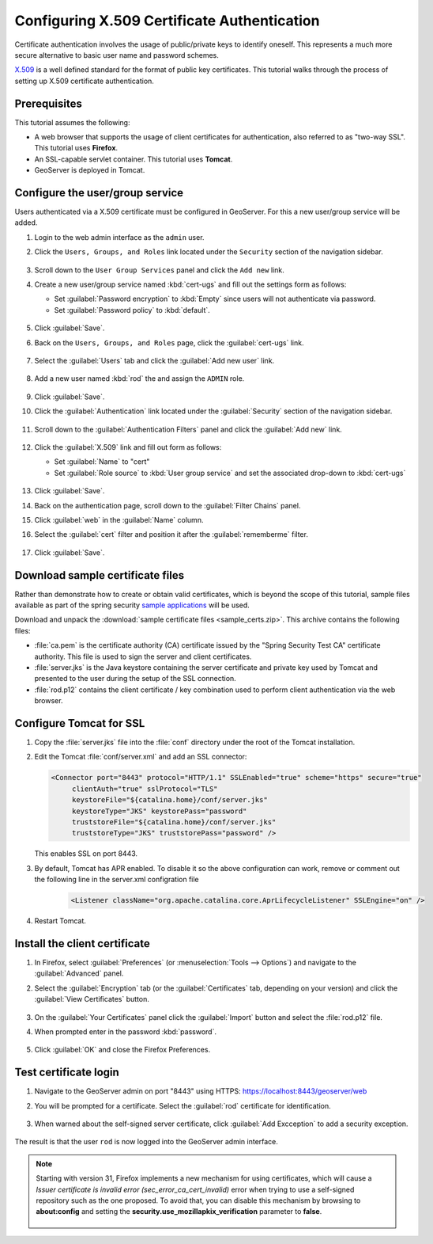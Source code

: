 .. _sec_tutorials_cert:

Configuring X.509 Certificate Authentication
============================================

Certificate authentication involves the usage of public/private keys to identify oneself. This represents a much more secure alternative to basic user name and password schemes.

`X.509 <http://en.wikipedia.org/wiki/X.509>`_ is a well defined standard for the format of public key certificates. This tutorial walks through the process of setting up X.509 certificate authentication.

Prerequisites
-------------

This tutorial assumes the following:

* A web browser that supports the usage of client certificates for authentication, also referred to as "two-way SSL". This tutorial uses **Firefox**.
* An SSL-capable servlet container. This tutorial uses **Tomcat**.
* GeoServer is deployed in Tomcat.

Configure the user/group service
--------------------------------

Users authenticated via a X.509 certificate must be configured in GeoServer. For this a new user/group service will be added.

#. Login to the web admin interface as the ``admin`` user.

#. Click the ``Users, Groups, and Roles`` link located under the ``Security`` section of
   the navigation sidebar.
   
   .. figure:: images/cert1.jpg
   
#. Scroll down to the ``User Group Services`` panel and click the ``Add new`` link.

#. Create a new user/group service named :kbd:`cert-ugs` and fill out the settings form as follows:
   
   * Set :guilabel:`Password encryption` to :kbd:`Empty` since users will not authenticate via password.
   * Set :guilabel:`Password policy` to :kbd:`default`.

   .. figure:: images/cert2.jpg

#. Click :guilabel:`Save`.

#. Back on the ``Users, Groups, and Roles`` page, click the :guilabel:`cert-ugs` link.

   .. figure:: images/cert3.jpg

#. Select the :guilabel:`Users` tab and click the :guilabel:`Add new user` link.

   .. figure:: images/cert4.jpg

#. Add a new user named :kbd:`rod` the and assign the ``ADMIN`` role.

   .. figure:: images/cert5.jpg

#. Click :guilabel:`Save`.

#. Click the :guilabel:`Authentication` link located under the :guilabel:`Security` section of the navigation sidebar.

    .. figure:: images/cert6.jpg

#. Scroll down to the :guilabel:`Authentication Filters` panel and click the :guilabel:`Add new` link.

    .. figure:: images/cert7.jpg

#. Click the :guilabel:`X.509` link and fill out form as follows:

   * Set :guilabel:`Name` to "cert"
   * Set :guilabel:`Role source` to :kbd:`User group service` and set the associated drop-down to :kbd:`cert-ugs`

   .. figure:: images/cert8.jpg

#. Click :guilabel:`Save`.

#. Back on the authentication page, scroll down to the :guilabel:`Filter Chains` panel. 

#. Click :guilabel:`web` in the :guilabel:`Name` column.

#. Select the :guilabel:`cert` filter and position it after the :guilabel:`rememberme` filter. 

   .. figure:: images/cert9.jpg

#. Click :guilabel:`Save`.

Download sample certificate files
---------------------------------

Rather than demonstrate how to create or obtain valid certificates, which is beyond the scope of this tutorial, sample files available as part of the spring security `sample applications <https://github.com/SpringSource/spring-security/tree/master/samples/certificates>`_ will be used.

Download and unpack the :download:`sample certificate files <sample_certs.zip>`. This archive contains the following files:

* :file:`ca.pem` is the certificate authority (CA) certificate issued by the "Spring Security Test CA" certificate authority. This file is used to sign the server and client certificates.
* :file:`server.jks` is the Java keystore containing the server certificate and private key used by Tomcat and presented to the user during the setup of the SSL connection.
* :file:`rod.p12` contains the client certificate / key combination used to perform client authentication via the web browser.

Configure Tomcat for SSL
------------------------

#. Copy the :file:`server.jks` file into the :file:`conf` directory under the root of the Tomcat installation.

#. Edit the Tomcat :file:`conf/server.xml` and add an SSL connector:

   .. code-block:: xml

       <Connector port="8443" protocol="HTTP/1.1" SSLEnabled="true" scheme="https" secure="true"
            clientAuth="true" sslProtocol="TLS" 
            keystoreFile="${catalina.home}/conf/server.jks"
            keystoreType="JKS" keystorePass="password"
            truststoreFile="${catalina.home}/conf/server.jks"
            truststoreType="JKS" truststorePass="password" />

   This enables SSL on port 8443.

#. By default, Tomcat has APR enabled. To disable it so the above configuration can work, remove or comment out the following line in the server.xml configration file

    .. code-block:: xml

      <Listener className="org.apache.catalina.core.AprLifecycleListener" SSLEngine="on" />   

#. Restart Tomcat.

Install the client certificate
------------------------------

#. In Firefox, select :guilabel:`Preferences` (or :menuselection:`Tools --> Options`) and navigate to the :guilabel:`Advanced` panel.

#. Select the :guilabel:`Encryption` tab (or the :guilabel:`Certificates` tab, depending on your version) and click the :guilabel:`View Certificates` button.

    .. figure:: images/cert10.jpg

#. On the :guilabel:`Your Certificates` panel click the :guilabel:`Import` button and select the :file:`rod.p12` file.

#. When prompted enter in the password :kbd:`password`.

    .. figure:: images/cert11.jpg

#. Click :guilabel:`OK` and close the Firefox Preferences.

Test certificate login
----------------------

#. Navigate to the GeoServer admin on port "8443" using HTTPS: https://localhost:8443/geoserver/web

#. You will be prompted for a certificate. Select the :guilabel:`rod` certificate for identification.

    .. figure:: images/cert12.jpg

#. When warned about the self-signed server certificate, click :guilabel:`Add Excception` to add a security exception.

    .. figure:: images/cert13.jpg

The result is that the user ``rod`` is now logged into the GeoServer admin interface.

    .. figure:: images/cert14.jpg

.. note:: 

  Starting with version 31, Firefox implements a new mechanism for using certificates, which will cause a *Issuer certificate is invalid error (sec_error_ca_cert_invalid)* error when trying to use a self-signed repository such as the one proposed. To avoid that, you can disable this mechanism by browsing to **about:config** and setting the **security.use_mozillapkix_verification** parameter to **false**.

    .. figure:: images/mozilla_pki.jpg
